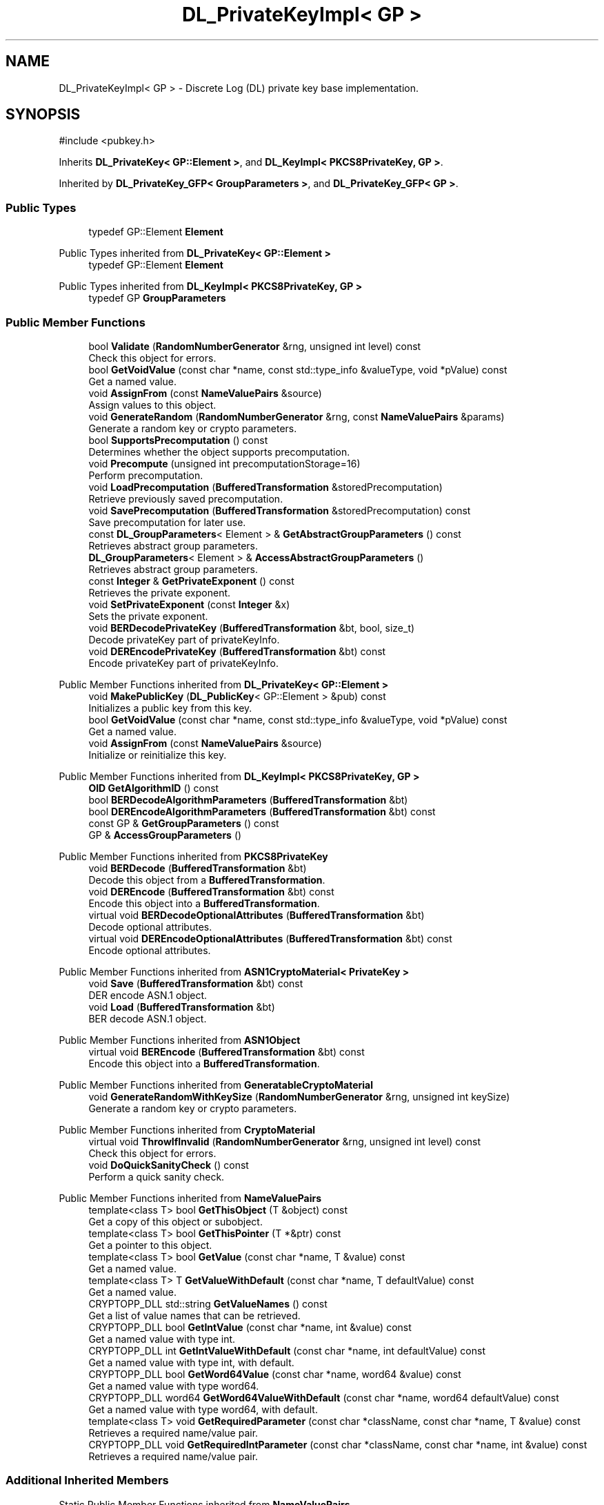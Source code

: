 .TH "DL_PrivateKeyImpl< GP >" 3 "My Project" \" -*- nroff -*-
.ad l
.nh
.SH NAME
DL_PrivateKeyImpl< GP > \- Discrete Log (DL) private key base implementation\&.  

.SH SYNOPSIS
.br
.PP
.PP
\fR#include <pubkey\&.h>\fP
.PP
Inherits \fBDL_PrivateKey< GP::Element >\fP, and \fBDL_KeyImpl< PKCS8PrivateKey, GP >\fP\&.
.PP
Inherited by \fBDL_PrivateKey_GFP< GroupParameters >\fP, and \fBDL_PrivateKey_GFP< GP >\fP\&.
.SS "Public Types"

.in +1c
.ti -1c
.RI "typedef GP::Element \fBElement\fP"
.br
.in -1c

Public Types inherited from \fBDL_PrivateKey< GP::Element >\fP
.in +1c
.ti -1c
.RI "typedef GP::Element \fBElement\fP"
.br
.in -1c

Public Types inherited from \fBDL_KeyImpl< PKCS8PrivateKey, GP >\fP
.in +1c
.ti -1c
.RI "typedef GP \fBGroupParameters\fP"
.br
.in -1c
.SS "Public Member Functions"

.in +1c
.ti -1c
.RI "bool \fBValidate\fP (\fBRandomNumberGenerator\fP &rng, unsigned int level) const"
.br
.RI "Check this object for errors\&. "
.ti -1c
.RI "bool \fBGetVoidValue\fP (const char *name, const std::type_info &valueType, void *pValue) const"
.br
.RI "Get a named value\&. "
.ti -1c
.RI "void \fBAssignFrom\fP (const \fBNameValuePairs\fP &source)"
.br
.RI "Assign values to this object\&. "
.ti -1c
.RI "void \fBGenerateRandom\fP (\fBRandomNumberGenerator\fP &rng, const \fBNameValuePairs\fP &params)"
.br
.RI "Generate a random key or crypto parameters\&. "
.ti -1c
.RI "bool \fBSupportsPrecomputation\fP () const"
.br
.RI "Determines whether the object supports precomputation\&. "
.ti -1c
.RI "void \fBPrecompute\fP (unsigned int precomputationStorage=16)"
.br
.RI "Perform precomputation\&. "
.ti -1c
.RI "void \fBLoadPrecomputation\fP (\fBBufferedTransformation\fP &storedPrecomputation)"
.br
.RI "Retrieve previously saved precomputation\&. "
.ti -1c
.RI "void \fBSavePrecomputation\fP (\fBBufferedTransformation\fP &storedPrecomputation) const"
.br
.RI "Save precomputation for later use\&. "
.ti -1c
.RI "const \fBDL_GroupParameters\fP< Element > & \fBGetAbstractGroupParameters\fP () const"
.br
.RI "Retrieves abstract group parameters\&. "
.ti -1c
.RI "\fBDL_GroupParameters\fP< Element > & \fBAccessAbstractGroupParameters\fP ()"
.br
.RI "Retrieves abstract group parameters\&. "
.ti -1c
.RI "const \fBInteger\fP & \fBGetPrivateExponent\fP () const"
.br
.RI "Retrieves the private exponent\&. "
.ti -1c
.RI "void \fBSetPrivateExponent\fP (const \fBInteger\fP &x)"
.br
.RI "Sets the private exponent\&. "
.ti -1c
.RI "void \fBBERDecodePrivateKey\fP (\fBBufferedTransformation\fP &bt, bool, size_t)"
.br
.RI "Decode privateKey part of privateKeyInfo\&. "
.ti -1c
.RI "void \fBDEREncodePrivateKey\fP (\fBBufferedTransformation\fP &bt) const"
.br
.RI "Encode privateKey part of privateKeyInfo\&. "
.in -1c

Public Member Functions inherited from \fBDL_PrivateKey< GP::Element >\fP
.in +1c
.ti -1c
.RI "void \fBMakePublicKey\fP (\fBDL_PublicKey\fP< GP::Element > &pub) const"
.br
.RI "Initializes a public key from this key\&. "
.ti -1c
.RI "bool \fBGetVoidValue\fP (const char *name, const std::type_info &valueType, void *pValue) const"
.br
.RI "Get a named value\&. "
.ti -1c
.RI "void \fBAssignFrom\fP (const \fBNameValuePairs\fP &source)"
.br
.RI "Initialize or reinitialize this key\&. "
.in -1c

Public Member Functions inherited from \fBDL_KeyImpl< PKCS8PrivateKey, GP >\fP
.in +1c
.ti -1c
.RI "\fBOID\fP \fBGetAlgorithmID\fP () const"
.br
.ti -1c
.RI "bool \fBBERDecodeAlgorithmParameters\fP (\fBBufferedTransformation\fP &bt)"
.br
.ti -1c
.RI "bool \fBDEREncodeAlgorithmParameters\fP (\fBBufferedTransformation\fP &bt) const"
.br
.ti -1c
.RI "const GP & \fBGetGroupParameters\fP () const"
.br
.ti -1c
.RI "GP & \fBAccessGroupParameters\fP ()"
.br
.in -1c

Public Member Functions inherited from \fBPKCS8PrivateKey\fP
.in +1c
.ti -1c
.RI "void \fBBERDecode\fP (\fBBufferedTransformation\fP &bt)"
.br
.RI "Decode this object from a \fBBufferedTransformation\fP\&. "
.ti -1c
.RI "void \fBDEREncode\fP (\fBBufferedTransformation\fP &bt) const"
.br
.RI "Encode this object into a \fBBufferedTransformation\fP\&. "
.ti -1c
.RI "virtual void \fBBERDecodeOptionalAttributes\fP (\fBBufferedTransformation\fP &bt)"
.br
.RI "Decode optional attributes\&. "
.ti -1c
.RI "virtual void \fBDEREncodeOptionalAttributes\fP (\fBBufferedTransformation\fP &bt) const"
.br
.RI "Encode optional attributes\&. "
.in -1c

Public Member Functions inherited from \fBASN1CryptoMaterial< PrivateKey >\fP
.in +1c
.ti -1c
.RI "void \fBSave\fP (\fBBufferedTransformation\fP &bt) const"
.br
.RI "DER encode ASN\&.1 object\&. "
.ti -1c
.RI "void \fBLoad\fP (\fBBufferedTransformation\fP &bt)"
.br
.RI "BER decode ASN\&.1 object\&. "
.in -1c

Public Member Functions inherited from \fBASN1Object\fP
.in +1c
.ti -1c
.RI "virtual void \fBBEREncode\fP (\fBBufferedTransformation\fP &bt) const"
.br
.RI "Encode this object into a \fBBufferedTransformation\fP\&. "
.in -1c

Public Member Functions inherited from \fBGeneratableCryptoMaterial\fP
.in +1c
.ti -1c
.RI "void \fBGenerateRandomWithKeySize\fP (\fBRandomNumberGenerator\fP &rng, unsigned int keySize)"
.br
.RI "Generate a random key or crypto parameters\&. "
.in -1c

Public Member Functions inherited from \fBCryptoMaterial\fP
.in +1c
.ti -1c
.RI "virtual void \fBThrowIfInvalid\fP (\fBRandomNumberGenerator\fP &rng, unsigned int level) const"
.br
.RI "Check this object for errors\&. "
.ti -1c
.RI "void \fBDoQuickSanityCheck\fP () const"
.br
.RI "Perform a quick sanity check\&. "
.in -1c

Public Member Functions inherited from \fBNameValuePairs\fP
.in +1c
.ti -1c
.RI "template<class T> bool \fBGetThisObject\fP (T &object) const"
.br
.RI "Get a copy of this object or subobject\&. "
.ti -1c
.RI "template<class T> bool \fBGetThisPointer\fP (T *&ptr) const"
.br
.RI "Get a pointer to this object\&. "
.ti -1c
.RI "template<class T> bool \fBGetValue\fP (const char *name, T &value) const"
.br
.RI "Get a named value\&. "
.ti -1c
.RI "template<class T> T \fBGetValueWithDefault\fP (const char *name, T defaultValue) const"
.br
.RI "Get a named value\&. "
.ti -1c
.RI "CRYPTOPP_DLL std::string \fBGetValueNames\fP () const"
.br
.RI "Get a list of value names that can be retrieved\&. "
.ti -1c
.RI "CRYPTOPP_DLL bool \fBGetIntValue\fP (const char *name, int &value) const"
.br
.RI "Get a named value with type int\&. "
.ti -1c
.RI "CRYPTOPP_DLL int \fBGetIntValueWithDefault\fP (const char *name, int defaultValue) const"
.br
.RI "Get a named value with type int, with default\&. "
.ti -1c
.RI "CRYPTOPP_DLL bool \fBGetWord64Value\fP (const char *name, word64 &value) const"
.br
.RI "Get a named value with type word64\&. "
.ti -1c
.RI "CRYPTOPP_DLL word64 \fBGetWord64ValueWithDefault\fP (const char *name, word64 defaultValue) const"
.br
.RI "Get a named value with type word64, with default\&. "
.ti -1c
.RI "template<class T> void \fBGetRequiredParameter\fP (const char *className, const char *name, T &value) const"
.br
.RI "Retrieves a required name/value pair\&. "
.ti -1c
.RI "CRYPTOPP_DLL void \fBGetRequiredIntParameter\fP (const char *className, const char *name, int &value) const"
.br
.RI "Retrieves a required name/value pair\&. "
.in -1c
.SS "Additional Inherited Members"


Static Public Member Functions inherited from \fBNameValuePairs\fP
.in +1c
.ti -1c
.RI "static CRYPTOPP_DLL void CRYPTOPP_API \fBThrowIfTypeMismatch\fP (const char *name, const std::type_info &stored, const std::type_info &retrieving)"
.br
.RI "Ensures an expected name and type is present\&. "
.in -1c

Protected Attributes inherited from \fBPKCS8PrivateKey\fP
.in +1c
.ti -1c
.RI "\fBByteQueue\fP \fBm_optionalAttributes\fP"
.br
.in -1c
.SH "Detailed Description"
.PP 

.SS "template<class GP>
.br
class DL_PrivateKeyImpl< GP >"Discrete Log (DL) private key base implementation\&. 


.PP
\fBTemplate Parameters\fP
.RS 4
\fIGP\fP GroupParameters class 
.RE
.PP

.SH "Member Function Documentation"
.PP 
.SS "template<class GP> \fBDL_GroupParameters\fP< Element > & \fBDL_PrivateKeyImpl\fP< GP >::AccessAbstractGroupParameters ()\fR [inline]\fP, \fR [virtual]\fP"

.PP
Retrieves abstract group parameters\&. 
.PP
\fBReturns\fP
.RS 4
a non-const reference to the group parameters 
.RE
.PP

.PP
Implements \fBDL_Key< GP::Element >\fP\&.
.SS "template<class GP> void \fBDL_PrivateKeyImpl\fP< GP >::AssignFrom (const \fBNameValuePairs\fP & source)\fR [inline]\fP, \fR [virtual]\fP"

.PP
Assign values to this object\&. This function can be used to create a public key from a private key\&. 
.PP
Implements \fBCryptoMaterial\fP\&.
.SS "template<class GP> void \fBDL_PrivateKeyImpl\fP< GP >::BERDecodePrivateKey (\fBBufferedTransformation\fP & bt, bool parametersPresent, size_t size)\fR [inline]\fP, \fR [virtual]\fP"

.PP
Decode privateKey part of privateKeyInfo\&. 
.PP
\fBParameters\fP
.RS 4
\fIbt\fP \fBBufferedTransformation\fP object 
.br
\fIparametersPresent\fP flag indicating if algorithm parameters are present 
.br
\fIsize\fP number of octets to read for the parameters, in bytes
.RE
.PP
\fBBERDecodePrivateKey()\fP the decodes privateKey part of privateKeyInfo, without the OCTET STRING header\&.

.PP
When \fRparametersPresent = true\fP then \fBBERDecodePrivateKey()\fP calls BERDecodeAlgorithmParameters() to parse algorithm parameters\&. 
.PP
\fBSee also\fP
.RS 4
\fBBERDecodeAlgorithmParameters\fP 
.RE
.PP

.PP
Implements \fBPKCS8PrivateKey\fP\&.
.SS "template<class GP> void \fBDL_PrivateKeyImpl\fP< GP >::DEREncodePrivateKey (\fBBufferedTransformation\fP & bt) const\fR [inline]\fP, \fR [virtual]\fP"

.PP
Encode privateKey part of privateKeyInfo\&. 
.PP
\fBParameters\fP
.RS 4
\fIbt\fP \fBBufferedTransformation\fP object
.RE
.PP
\fBDEREncodePrivateKey()\fP encodes the privateKey part of privateKeyInfo, without the OCTET STRING header\&. 
.PP
\fBSee also\fP
.RS 4
\fBDEREncodeAlgorithmParameters\fP 
.RE
.PP

.PP
Implements \fBPKCS8PrivateKey\fP\&.
.SS "template<class GP> void \fBDL_PrivateKeyImpl\fP< GP >::GenerateRandom (\fBRandomNumberGenerator\fP & rng, const \fBNameValuePairs\fP & params)\fR [inline]\fP, \fR [virtual]\fP"

.PP
Generate a random key or crypto parameters\&. 
.PP
\fBParameters\fP
.RS 4
\fIrng\fP a \fBRandomNumberGenerator\fP to produce keying material 
.br
\fIparams\fP additional initialization parameters 
.RE
.PP
\fBExceptions\fP
.RS 4
\fIKeyingErr\fP if a key can't be generated or algorithm parameters are invalid
.RE
.PP
If a derived class does not override \fBGenerateRandom()\fP, then the base class throws \fBNotImplemented\fP\&. 
.PP
Reimplemented from \fBGeneratableCryptoMaterial\fP\&.
.SS "template<class GP> const \fBDL_GroupParameters\fP< Element > & \fBDL_PrivateKeyImpl\fP< GP >::GetAbstractGroupParameters () const\fR [inline]\fP, \fR [virtual]\fP"

.PP
Retrieves abstract group parameters\&. 
.PP
\fBReturns\fP
.RS 4
a const reference to the group parameters 
.RE
.PP

.PP
Implements \fBDL_Key< GP::Element >\fP\&.
.SS "template<class GP> const \fBInteger\fP & \fBDL_PrivateKeyImpl\fP< GP >::GetPrivateExponent () const\fR [inline]\fP, \fR [virtual]\fP"

.PP
Retrieves the private exponent\&. 
.PP
\fBReturns\fP
.RS 4
the private exponent
.RE
.PP
Must be overridden in derived classes\&. 
.PP
Implements \fBDL_PrivateKey< GP::Element >\fP\&.
.SS "template<class GP> bool \fBDL_PrivateKeyImpl\fP< GP >::GetVoidValue (const char * name, const std::type_info & valueType, void * pValue) const\fR [inline]\fP, \fR [virtual]\fP"

.PP
Get a named value\&. 
.PP
\fBParameters\fP
.RS 4
\fIname\fP the name of the object or value to retrieve 
.br
\fIvalueType\fP reference to a variable that receives the value 
.br
\fIpValue\fP void pointer to a variable that receives the value 
.RE
.PP
\fBReturns\fP
.RS 4
true if the value was retrieved, false otherwise
.RE
.PP
\fBGetVoidValue()\fP retrieves the value of name if it exists\&. 
.PP
\fBNote\fP
.RS 4
\fBGetVoidValue()\fP is an internal function and should be implemented by derived classes\&. Users should use one of the other functions instead\&. 
.RE
.PP
\fBSee also\fP
.RS 4
\fBGetValue()\fP, \fBGetValueWithDefault()\fP, \fBGetIntValue()\fP, \fBGetIntValueWithDefault()\fP, \fBGetRequiredParameter()\fP and \fBGetRequiredIntParameter()\fP 
.RE
.PP

.PP
Implements \fBNameValuePairs\fP\&.
.SS "template<class GP> void \fBDL_PrivateKeyImpl\fP< GP >::LoadPrecomputation (\fBBufferedTransformation\fP & storedPrecomputation)\fR [inline]\fP, \fR [virtual]\fP"

.PP
Retrieve previously saved precomputation\&. 
.PP
\fBParameters\fP
.RS 4
\fIstoredPrecomputation\fP \fBBufferedTransformation\fP with the saved precomputation 
.RE
.PP
\fBExceptions\fP
.RS 4
\fI\fBNotImplemented\fP\fP 
.RE
.PP
\fBSee also\fP
.RS 4
\fBSupportsPrecomputation()\fP, \fBPrecompute()\fP 
.RE
.PP

.PP
Reimplemented from \fBCryptoMaterial\fP\&.
.SS "template<class GP> void \fBDL_PrivateKeyImpl\fP< GP >::Precompute (unsigned int precomputationStorage = \fR16\fP)\fR [inline]\fP, \fR [virtual]\fP"

.PP
Perform precomputation\&. 
.PP
\fBParameters\fP
.RS 4
\fIprecomputationStorage\fP the suggested number of objects for the precompute table 
.RE
.PP
\fBExceptions\fP
.RS 4
\fI\fBNotImplemented\fP\fP 
.RE
.PP
The exact semantics of \fBPrecompute()\fP varies, but it typically means calculate a table of n objects that can be used later to speed up computation\&.

.PP
If a derived class does not override \fBPrecompute()\fP, then the base class throws \fBNotImplemented\fP\&. 
.PP
\fBSee also\fP
.RS 4
\fBSupportsPrecomputation()\fP, \fBLoadPrecomputation()\fP, \fBSavePrecomputation()\fP 
.RE
.PP

.PP
Reimplemented from \fBCryptoMaterial\fP\&.
.SS "template<class GP> void \fBDL_PrivateKeyImpl\fP< GP >::SavePrecomputation (\fBBufferedTransformation\fP & storedPrecomputation) const\fR [inline]\fP, \fR [virtual]\fP"

.PP
Save precomputation for later use\&. 
.PP
\fBParameters\fP
.RS 4
\fIstoredPrecomputation\fP \fBBufferedTransformation\fP to write the precomputation 
.RE
.PP
\fBExceptions\fP
.RS 4
\fI\fBNotImplemented\fP\fP 
.RE
.PP
\fBSee also\fP
.RS 4
\fBSupportsPrecomputation()\fP, \fBPrecompute()\fP 
.RE
.PP

.PP
Reimplemented from \fBCryptoMaterial\fP\&.
.SS "template<class GP> void \fBDL_PrivateKeyImpl\fP< GP >::SetPrivateExponent (const \fBInteger\fP & x)\fR [inline]\fP, \fR [virtual]\fP"

.PP
Sets the private exponent\&. 
.PP
\fBParameters\fP
.RS 4
\fIx\fP the private exponent
.RE
.PP
Must be overridden in derived classes\&. 
.PP
Implements \fBDL_PrivateKey< GP::Element >\fP\&.
.SS "template<class GP> bool \fBDL_PrivateKeyImpl\fP< GP >::SupportsPrecomputation () const\fR [inline]\fP, \fR [virtual]\fP"

.PP
Determines whether the object supports precomputation\&. 
.PP
\fBReturns\fP
.RS 4
true if the object supports precomputation, false otherwise 
.RE
.PP
\fBSee also\fP
.RS 4
\fBPrecompute()\fP 
.RE
.PP

.PP
Reimplemented from \fBCryptoMaterial\fP\&.
.SS "template<class GP> bool \fBDL_PrivateKeyImpl\fP< GP >::Validate (\fBRandomNumberGenerator\fP & rng, unsigned int level) const\fR [inline]\fP, \fR [virtual]\fP"

.PP
Check this object for errors\&. 
.PP
\fBParameters\fP
.RS 4
\fIrng\fP a \fBRandomNumberGenerator\fP for objects which use randomized testing 
.br
\fIlevel\fP the level of thoroughness 
.RE
.PP
\fBReturns\fP
.RS 4
true if the tests succeed, false otherwise
.RE
.PP
There are four levels of thoroughness: 
.PD 0
.IP "\(bu" 2
0 - using this object won't cause a crash or exception 
.IP "\(bu" 2
1 - this object will probably function, and encrypt, sign, other operations correctly 
.IP "\(bu" 2
2 - ensure this object will function correctly, and perform reasonable security checks 
.IP "\(bu" 2
3 - perform reasonable security checks, and do checks that may take a long time 
.PP

.PP
Level 0 does not require a \fBRandomNumberGenerator\fP\&. A \fBNullRNG()\fP can be used for level 0\&. Level 1 may not check for weak keys and such\&. Levels 2 and 3 are recommended\&. 
.PP
\fBSee also\fP
.RS 4
\fBThrowIfInvalid()\fP 
.RE
.PP

.PP
Implements \fBCryptoMaterial\fP\&.

.SH "Author"
.PP 
Generated automatically by Doxygen for My Project from the source code\&.
